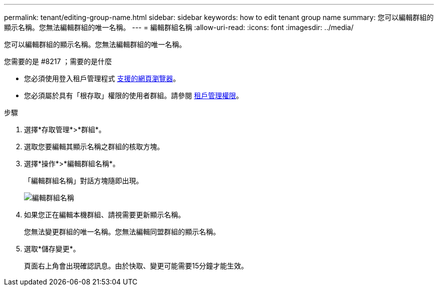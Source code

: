 ---
permalink: tenant/editing-group-name.html 
sidebar: sidebar 
keywords: how to edit tenant group name 
summary: 您可以編輯群組的顯示名稱。您無法編輯群組的唯一名稱。 
---
= 編輯群組名稱
:allow-uri-read: 
:icons: font
:imagesdir: ../media/


[role="lead"]
您可以編輯群組的顯示名稱。您無法編輯群組的唯一名稱。

.您需要的是 #8217 ；需要的是什麼
* 您必須使用登入租戶管理程式 xref:../admin/web-browser-requirements.adoc[支援的網頁瀏覽器]。
* 您必須屬於具有「根存取」權限的使用者群組。請參閱 xref:tenant-management-permissions.adoc[租戶管理權限]。


.步驟
. 選擇*存取管理*>*群組*。
. 選取您要編輯其顯示名稱之群組的核取方塊。
. 選擇*操作*>*編輯群組名稱*。
+
「編輯群組名稱」對話方塊隨即出現。

+
image::../media/edit_group_name.png[編輯群組名稱]

. 如果您正在編輯本機群組、請視需要更新顯示名稱。
+
您無法變更群組的唯一名稱。您無法編輯同盟群組的顯示名稱。

. 選取*儲存變更*。
+
頁面右上角會出現確認訊息。由於快取、變更可能需要15分鐘才能生效。


